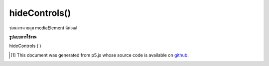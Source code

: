.. raw:: html

	<script src="https://sketch.netpie.io/widget/p5-widget.js"></script>

hideControls()
==============

ซ่อนการควบคุม mediaElement ดีฟอลต์

.. Hide the default mediaElement controls.

**รูปแบบการใช้งาน**

hideControls ( )

..  [#f1] This document was generated from p5.js whose source code is available on `github <https://github.com/processing/p5.js>`_.
